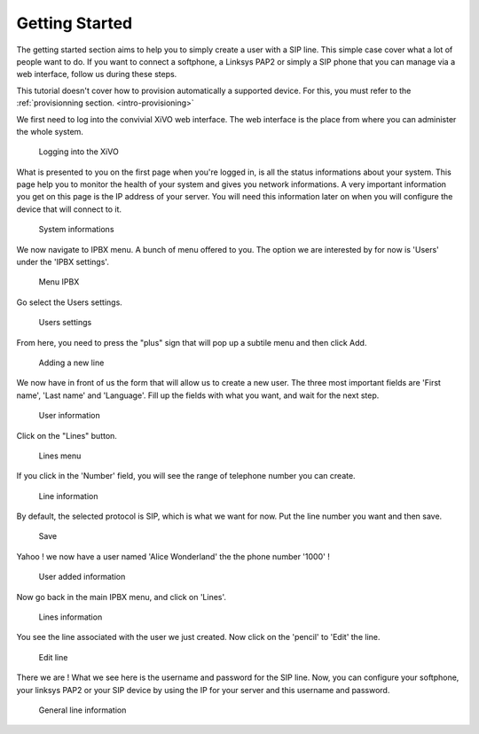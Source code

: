 ***************
Getting Started
***************

The getting started section aims to help you to simply create a user with a SIP line. This simple case cover what a lot of people want to do.
If you want to connect a softphone, a Linksys PAP2 or simply a SIP phone that you can manage via a web interface, follow us during these steps.

This tutorial doesn't cover how to provision automatically a supported device. For this, you must refer to the :ref:`provisionning section. <intro-provisioning>`

We first need to log into the convivial XiVO web interface. The web interface is the place from where you can administer the whole system.

.. figure:: images/step-01.png

   Logging into the XiVO

What is presented to you on the first page when you're logged in, is all the status informations about your system. This page help you
to monitor the health of your system and gives you network informations. A very important information you get on this page is the IP address
of your server. You will need this information later on when you will configure the device that will connect to it.

.. figure:: images/step-02.png

  System informations

We now navigate to IPBX menu. A bunch of menu offered to you. The option we are interested by for now is 'Users' under the 'IPBX settings'.

.. figure:: images/step-03.png

   Menu IPBX

Go select the Users settings.

.. figure:: images/step-05.png

   Users settings

From here, you need to press the "plus" sign that will pop up a subtile menu and then click Add.

.. figure:: images/step-04.png

   Adding a new line

We now have in front of us the form that will allow us to create a new user. The three most important fields are 'First name', 'Last name' and 'Language'.
Fill up the fields with what you want, and wait for the next step.
 
.. figure:: images/step-06.png

   User information

Click on the "Lines" button.

.. figure:: images/step-07.png

   Lines menu

If you click in the 'Number' field, you will see the range of telephone number you can create.

.. figure:: images/step-08.png

   Line information

By default, the selected protocol is SIP, which is what we want for now. Put the line number you want and then save.

.. figure:: images/step-09.png

   Save

Yahoo ! we now have a user named 'Alice Wonderland' the the phone number '1000' !

.. figure:: images/step-10.png

   User added information

Now go back in the main IPBX menu, and click on 'Lines'.

.. figure:: images/step-11.png

   Lines information

You see the line associated with the user we just created. Now click on the 'pencil' to 'Edit' the line.

.. figure:: images/step-12.png

   Edit line

There we are ! What we see here is the username and password for the SIP line. Now, you can configure your softphone, your linksys PAP2 or your SIP device by using the IP for your server and this username and password.

.. figure:: images/step-13.png

   General line information
